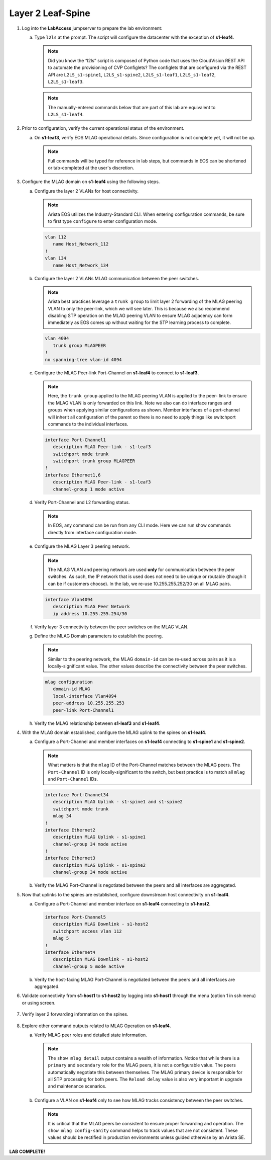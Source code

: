 Layer 2 Leaf-Spine
==================


.. thumbnail:: images/l2ls/nested_l2ls_topo.png
   :align: center
   
      Click image to enlarge

1. Log into the **LabAccess** jumpserver to prepare the lab environment:

   a. Type ``l2ls`` at the prompt. The script will configure the datacenter with the exception of **s1-leaf4**.

      .. note::

         Did you know the “l2ls” script is composed of Python code that
         uses the CloudVision REST API to automate the provisioning of
         CVP Configlets? The configlets that are configured via the REST API
         are ``L2LS_s1-spine1``, ``L2LS_s1-spine2``, ``L2LS_s1-leaf1``,
         ``L2LS_s1-leaf2``, ``L2LS_s1-leaf3``.
      
      .. note::

         The manually-entered commands below that are part of this lab are
         equivalent to ``L2LS_s1-leaf4``.

#. Prior to configuration, verify the current operational status of the environment.

   a. On **s1-leaf3**, verify EOS MLAG operational details. Since configuration is not complete yet, it will not be up.

      .. note::
      
         Full commands will be typed for reference in lab steps, but commands in EOS can be 
         shortened or tab-completed at the user's discretion.
      
      .. code-block:: text
         :emphasize-lines: 1, 25

         s1-leaf3#show mlag
         MLAG Configuration:
         domain-id                          :                MLAG
         local-interface                    :            Vlan4094
         peer-address                       :      10.255.255.254
         peer-link                          :       Port-Channel1
         peer-config                        :
         
         MLAG Status:
         state                              :            Inactive
         negotiation status                 :          Connecting
         peer-link status                   :      Lowerlayerdown
         local-int status                   :      Lowerlayerdown
         system-id                          :   00:00:00:00:00:00
         dual-primary detection             :            Disabled
         dual-primary interface errdisabled :               False
         
         MLAG Ports:
         Disabled                           :                   2
         Configured                         :                   0
         Inactive                           :                   0
         Active-partial                     :                   0
         Active-full                        :                   0
         
         s1-leaf3#show mlag interfaces
                                                                                                 local/remote
            mlag       desc                                    state       local       remote          status
         ---------- ------------------------------------ -------------- ----------- ------------ ------------
               4       MLAG Downlink - s1-host2             disabled         Po4            -            up/-
              34       MLAG Uplink - s1-spine1 and s1       disabled        Po34            -            up/-

#. Configure the MLAG domain on **s1-leaf4** using the following steps.

   a. Configure the layer 2 VLANs for host connectivity.
   
      .. note::

         Arista EOS utilizes the Industry-Standard CLI. When entering configuration commands, be 
         sure to first type ``configure`` to enter configuration mode.

      .. code-block:: text
      
         vlan 112
            name Host_Network_112
         !
         vlan 134
            name Host_Network_134

   #. Configure the layer 2 VLANs MLAG communication between the peer switches.
   
      .. note::

         Arista best practices leverage a ``trunk group`` to limit layer 2 forwarding
         of the MLAG peering VLAN to only the peer-link, which we will see later. This 
         is because we also recommend disabling STP operation on the MLAG peering VLAN 
         to ensure MLAG adjacency can form immediately as EOS comes up without waiting 
         for the STP learning process to complete.

      .. code-block:: text
      
         vlan 4094
            trunk group MLAGPEER
         !
         no spanning-tree vlan-id 4094

   #. Configure the MLAG Peer-link Port-Channel on **s1-leaf4** to connect to **s1-leaf3**.

      .. note::

         Here, the ``trunk group`` applied to the MLAG peering VLAN is applied to the peer-
         link to ensure the MLAG VLAN is only forwarded on this link. Note we also can do 
         interface ranges and groups when applying similar configurations as shown. Member 
         interfaces of a port-channel will inherit all configuration of the parent so there 
         is no need to apply things like switchport commands to the individual interfaces.

      .. code-block:: text
      
         interface Port-Channel1
            description MLAG Peer-link - s1-leaf3
            switchport mode trunk
            switchport trunk group MLAGPEER
         !
         interface Ethernet1,6
            description MLAG Peer-link - s1-leaf3
            channel-group 1 mode active

   #. Verify Port-Channel and L2 forwarding status.

      .. note::

         In EOS, any command can be run from any CLI mode. Here we can run show commands 
         directly from interface configuration mode.

      .. code-block:: text
         :emphasize-lines: 1, 11, 31
      
         s1-leaf4(config-if-Et1,6)#show interfaces status
         Port       Name                      Status       Vlan     Duplex Speed  Type            Flags Encapsulation
         Et1        MLAG Peer-link - s1-leaf3 connected    in Po1   full   1G     EbraTestPhyPort
         Et2                                  connected    1        full   1G     EbraTestPhyPort
         Et3                                  connected    1        full   1G     EbraTestPhyPort
         Et4                                  connected    1        full   1G     EbraTestPhyPort
         Et6        MLAG Peer-link - s1-leaf3 connected    in Po1   full   1G     EbraTestPhyPort
         Ma0                                  connected    routed   a-full a-1G   10/100/1000
         Po1        MLAG Peer-link - s1-leaf3 connected    trunk    full   2G     N/A
         
         s1-leaf4(config-if-Et1,6)#show port-channel dense
         
                           Flags
         -------------------------- ----------------------------- -------------------------
            a - LACP Active            p - LACP Passive           * - static fallback
            F - Fallback enabled       f - Fallback configured    ^ - individual fallback
            U - In Use                 D - Down
            + - In-Sync                - - Out-of-Sync            i - incompatible with agg
            P - bundled in Po          s - suspended              G - Aggregable
            I - Individual             S - ShortTimeout           w - wait for agg
           E - Inactive. The number of configured port channels exceeds the config limit
            M - Exceeds maximum weight
         
         Number of channels in use: 1
         Number of aggregators: 1
         
            Port-Channel       Protocol    Ports
         ------------------ -------------- ------------------
            Po1(U)             LACP(a)     Et1(PG+) Et6(PG+)
         
         s1-leaf4(config-if-Et1,6)#show interfaces trunk
         Port            Mode            Status          Native vlan
         Po1             trunk           trunking        1
         
         Port            Vlans allowed
         Po1             All
         
         Port            Vlans allowed and active in management domain
         Po1             1,112,134,4094
         
         Port            Vlans in spanning tree forwarding state
         Po1             1,112,134,4094

   #. Configure the MLAG Layer 3 peering network.

      .. note::

         The MLAG VLAN and peering network are used **only** for communication between 
         the peer switches. As such, the IP network that is used does not need to be 
         unique or routable (though it can be if customers choose). In the lab, we 
         re-use 10.255.255.252/30 on all MLAG pairs.

      .. code-block:: text

         interface Vlan4094
            description MLAG Peer Network
            ip address 10.255.255.254/30

   #. Verify layer 3 connectivity between the peer switches on the MLAG VLAN.

      .. code-block:: text
         :emphasize-lines: 1

         s1-leaf4(config-if-Vl4094)#ping 10.255.255.253
         PING 10.255.255.253 (10.255.255.253) 72(100) bytes of data.
         80 bytes from 10.255.255.253: icmp_seq=1 ttl=64 time=7.33 ms
         80 bytes from 10.255.255.253: icmp_seq=2 ttl=64 time=6.82 ms
         80 bytes from 10.255.255.253: icmp_seq=3 ttl=64 time=5.65 ms
         80 bytes from 10.255.255.253: icmp_seq=4 ttl=64 time=7.16 ms
         80 bytes from 10.255.255.253: icmp_seq=5 ttl=64 time=7.53 ms
         
         --- 10.255.255.253 ping statistics ---
         5 packets transmitted, 5 received, 0% packet loss, time 29ms
         rtt min/avg/max/mdev = 5.659/6.903/7.530/0.663 ms, ipg/ewma 7.281/7.135 ms

   #. Define the MLAG Domain parameters to establish the peering.

      .. note::

         Similar to the peering network, the MLAG ``domain-id`` can be re-used across 
         pairs as it is a locally-significant value. The other values describe the 
         connectivity between the peer switches.

      .. code-block:: text

         mlag configuration
            domain-id MLAG
            local-interface Vlan4094
            peer-address 10.255.255.253
            peer-link Port-Channel1

   #. Verify the MLAG relationship between **s1-leaf3** and **s1-leaf4**.

      .. code-block:: text
         :emphasize-lines: 1

         s1-leaf4(config-mlag)#show mlag
         MLAG Configuration:
         domain-id                          :                MLAG
         local-interface                    :            Vlan4094
         peer-address                       :      10.255.255.253
         peer-link                          :       Port-Channel1
         peer-config                        :          consistent
         
         MLAG Status:
         state                              :              Active
         negotiation status                 :           Connected
         peer-link status                   :                  Up
         local-int status                   :                  Up
         system-id                          :   02:1c:73:c0:c6:14
         dual-primary detection             :            Disabled
         dual-primary interface errdisabled :               False
         
         MLAG Ports:
         Disabled                           :                   0
         Configured                         :                   0
         Inactive                           :                   0
         Active-partial                     :                   0
         Active-full                        :                   0

#. With the MLAG domain established, configure the MLAG uplink to the spines on **s1-leaf4**.

   a. Configure a Port-Channel and member interfaces on **s1-leaf4** connecting to **s1-spine1** and **s1-spine2**.

      .. note::

         What matters is that the ``mlag`` ID of the Port-Channel matches between the MLAG 
         peers. The ``Port-Channel`` ID is only locally-significant to the switch, but 
         best practice is to match all ``mlag`` and ``Port-Channel`` IDs.

      .. code-block:: text

         interface Port-Channel34
            description MLAG Uplink - s1-spine1 and s1-spine2
            switchport mode trunk
            mlag 34
         !
         interface Ethernet2
            description MLAG Uplink - s1-spine1
            channel-group 34 mode active
         !
         interface Ethernet3
            description MLAG Uplink - s1-spine2
            channel-group 34 mode active

   #. Verify the MLAG Port-Channel is negotiated between the peers and all interfaces are aggregated.

      .. code-block:: text
         :emphasize-lines: 1, 9, 14

         s1-leaf4(config-if-Et3)#show mlag | begin Ports
         MLAG Ports:
         Disabled                           :                   0
         Configured                         :                   0
         Inactive                           :                   0
         Active-partial                     :                   0
         Active-full                        :                   1
         
         s1-leaf4(config-if-Et3)#show mlag interfaces
                                                                                                    local/remote
            mlag       desc                                       state       local       remote          status
         ---------- ------------------------------------ ----------------- ----------- ------------ ------------
              34       MLAG Uplink - s1-spine1 and s1       active-full        Po34         Po34           up/up
         s1-leaf4(config-if-Et3)#show port-channel dense
         
                           Flags
         -------------------------- ----------------------------- -------------------------
            a - LACP Active            p - LACP Passive           * - static fallback
            F - Fallback enabled       f - Fallback configured    ^ - individual fallback
            U - In Use                 D - Down
            + - In-Sync                - - Out-of-Sync            i - incompatible with agg
            P - bundled in Po          s - suspended              G - Aggregable
            I - Individual             S - ShortTimeout           w - wait for agg
           E - Inactive. The number of configured port channels exceeds the config limit
            M - Exceeds maximum weight
         
         Number of channels in use: 2
         Number of aggregators: 2
         
            Port-Channel       Protocol    Ports
         ------------------ -------------- ----------------------------------
            Po1(U)             LACP(a)     Et1(PG+) Et6(PG+)
            Po34(U)            LACP(a)     Et2(PG+) Et3(PG+) PEt2(P) PEt3(P)

#. Now that uplinks to the spines are established, configure downstream host connectivity on **s1-leaf4**.

   a. Configure a Port-Channel and member interface on **s1-leaf4** connecting to **s1-host2**.

      .. code-block:: text

         interface Port-Channel5
            description MLAG Downlink - s1-host2
            switchport access vlan 112
            mlag 5
         !
         interface Ethernet4
            description MLAG Downlink - s1-host2
            channel-group 5 mode active

   #. Verify the host-facing MLAG Port-Channel is negotiated between the peers and all interfaces are aggregated.

      .. code-block:: text
         :emphasize-lines: 1, 6

         s1-leaf4(config-if-Et4)#show mlag interfaces 5
                                                                                              local/remote
            mlag       desc                                 state       local       remote          status
         ---------- ------------------------------ ----------------- ----------- ------------ ------------
               5       MLAG Downlink - s1-host2       active-full         Po5          Po5           up/up
         s1-leaf4(config-if-Et4)#show port-channel 5
         Port Channel Port-Channel5:
           Active Ports: Ethernet4 PeerEthernet4

#. Validate connectivity from **s1-host1** to **s1-host2** by logging into **s1-host1** through the menu (option 1 in ssh menu) or using screen.

      .. code-block:: text
         :emphasize-lines: 1

         s1-host1#ping 10.111.112.202
         PING 10.111.112.202 (10.111.112.202) 72(100) bytes of data.
         80 bytes from 10.111.112.202: icmp_seq=1 ttl=64 time=47.7 ms
         80 bytes from 10.111.112.202: icmp_seq=2 ttl=64 time=38.8 ms
         80 bytes from 10.111.112.202: icmp_seq=3 ttl=64 time=30.7 ms
         80 bytes from 10.111.112.202: icmp_seq=4 ttl=64 time=21.7 ms
         80 bytes from 10.111.112.202: icmp_seq=5 ttl=64 time=19.1 ms
         
         --- 10.111.112.202 ping statistics ---
         5 packets transmitted, 5 received, 0% packet loss, time 41ms
         rtt min/avg/max/mdev = 19.128/31.636/47.743/10.637 ms, pipe 5, ipg/ewma 10.272/38.948 ms

#. Verify layer 2 forwarding information on the spines.

      .. code-block:: text
         :emphasize-lines: 1

         s1-spine1#show mac address-table vlan 112
                   Mac Address Table
         ------------------------------------------------------------------
         
         Vlan    Mac Address       Type        Ports      Moves   Last Move
         ----    -----------       ----        -----      -----   ---------
          112    001c.73c0.c611    STATIC      Po1
          112    001c.73c0.c616    DYNAMIC     Po12       1       0:01:08 ago
          112    001c.73c0.c617    DYNAMIC     Po34       1       0:03:02 ago
         Total Mac Addresses for this criterion: 3
         
                   Multicast Mac Address Table
         ------------------------------------------------------------------
         
         Vlan    Mac Address       Type        Ports
         ----    -----------       ----        -----
         Total Mac Addresses for this criterion: 0

#. Explore other command outputs related to MLAG Operation on **s1-leaf4**.

   a. Verify MLAG peer roles and detailed state information.

      .. note::

         The ``show mlag detail`` output contains a wealth of information. Notice 
         that while there is a ``primary`` and ``secondary`` role for the MLAG peers, 
         it is not a configurable value. The peers automatically negotiate this between 
         themselves. The MLAG primary device is responsible for all STP processing for 
         both peers. The ``Reload delay`` value is also very important in upgrade and 
         maintenance scenarios.

      .. code-block:: text
         :emphasize-lines: 1

         s1-leaf4#show mlag detail
         MLAG Configuration:
         domain-id                          :                MLAG
         local-interface                    :            Vlan4094
         peer-address                       :      10.255.255.253
         peer-link                          :       Port-Channel1
         peer-config                        :          consistent
         
         MLAG Status:
         state                              :              Active
         negotiation status                 :           Connected
         peer-link status                   :                  Up
         local-int status                   :                  Up
         system-id                          :   02:1c:73:c0:c6:14
         dual-primary detection             :            Disabled
         dual-primary interface errdisabled :               False
         
         MLAG Ports:
         Disabled                           :                   0
         Configured                         :                   0
         Inactive                           :                   0
         Active-partial                     :                   0
         Active-full                        :                   2
         
         MLAG Detailed Status:
         State                           :           secondary
         Peer State                      :             primary
         State changes                   :                   2
         Last state change time          :         0:42:12 ago
         Hardware ready                  :                True
         Failover                        :               False
         Failover Cause(s)               :             Unknown
         Last failover change time       :               never
         Secondary from failover         :               False
         Peer MAC address                :   00:1c:73:c0:c6:14
         Peer MAC routing supported      :               False
         Reload delay                    :         300 seconds
         Non-MLAG reload delay           :         300 seconds
         Ports errdisabled               :               False
         Lacp standby                    :               False
         Configured heartbeat interval   :             4000 ms
         Effective heartbeat interval    :             4000 ms
         Heartbeat timeout               :            60000 ms
         Last heartbeat timeout          :               never
         Heartbeat timeouts since reboot :                   0
         UDP heartbeat alive             :                True
         Heartbeats sent/received        :             633/635
         Peer monotonic clock offset     :    0.000013 seconds
         Agent should be running         :                True
         P2p mount state changes         :                   1
         Fast MAC redirection enabled    :               False

   #. Configure a VLAN on **s1-leaf4** only to see how MLAG tracks consistency between the peer switches.

      .. note::

         It is critical that the MLAG peers be consistent to ensure proper 
         forwarding and operation. The ``show mlag config-sanity`` command helps 
         to track values that are not consistent. These values should be rectified 
         in production environments unless guided otherwise by an Arista SE.

      .. code-block:: text
         :emphasize-lines: 3, 14

         s1-leaf4(config)#vlan 999
         s1-leaf4(config-vlan-999)#name TEMP
         s1-leaf4(config-vlan-999)#show mlag config-sanity
         No per interface configuration inconsistencies found.
         
         Global configuration inconsistencies:
             Feature                   Attribute       Local value    Peer value
         -------------- --------------------------- ----------------- ----------
            bridging        admin-state vlan 999            active             -
            bridging       mac-learning vlan 999              True             -
         
         
         s1-leaf4(config-vlan-999)#no vlan 999
         s1-leaf4(config)#show mlag config-sanity
         No global configuration inconsistencies found.
         
         No per interface configuration inconsistencies found.

**LAB COMPLETE!**